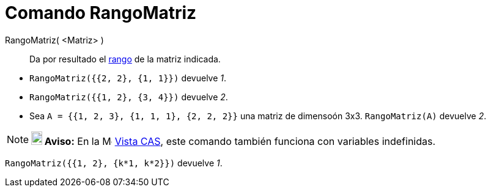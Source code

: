 = Comando RangoMatriz
:page-en: commands/MatrixRank
ifdef::env-github[:imagesdir: /es/modules/ROOT/assets/images]

RangoMatriz( <Matriz> )::
  Da por resultado el https://es.wikipedia.org/wiki/Rango_(%C3%A1lgebra_lineal)[rango] de la matriz indicada.

[EXAMPLE]
====

* `++RangoMatriz({{2, 2}, {1, 1}})++` devuelve _1_.
* `++RangoMatriz({{1, 2}, {3, 4}})++` devuelve _2_.
* Sea `++A = {{1, 2, 3}, {1, 1, 1}, {2, 2, 2}}++` una matriz de dimensoón 3x3. `++RangoMatriz(A)++` devuelve _2_.

====

[NOTE]
====

*image:18px-Bulbgraph.png[Note,title="Note",width=18,height=22] Aviso:* En la image:16px-Menu_view_cas.svg.png[Menu view
cas.svg,width=16,height=16] xref:/Vista_CAS.adoc[Vista CAS], este comando también funciona con variables indefinidas.

====

[EXAMPLE]
====

`++RangoMatriz({{1, 2}, {k*1,  k*2}})++` devuelve _1_.

====
